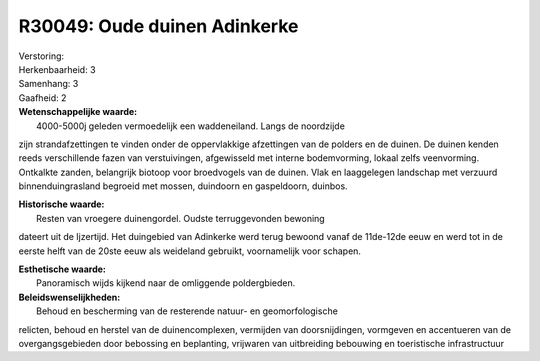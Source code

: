 R30049: Oude duinen Adinkerke
=============================

| Verstoring:

| Herkenbaarheid: 3

| Samenhang: 3

| Gaafheid: 2

| **Wetenschappelijke waarde:**
|  4000-5000j geleden vermoedelijk een waddeneiland. Langs de noordzijde
zijn strandafzettingen te vinden onder de oppervlakkige afzettingen van
de polders en de duinen. De duinen kenden reeds verschillende fazen van
verstuivingen, afgewisseld met interne bodemvorming, lokaal zelfs
veenvorming. Ontkalkte zanden, belangrijk biotoop voor broedvogels van
de duinen. Vlak en laaggelegen landschap met verzuurd binnenduingrasland
begroeid met mossen, duindoorn en gaspeldoorn, duinbos.

| **Historische waarde:**
|  Resten van vroegere duinengordel. Oudste terruggevonden bewoning
dateert uit de Ijzertijd. Het duingebied van Adinkerke werd terug
bewoond vanaf de 11de-12de eeuw en werd tot in de eerste helft van de
20ste eeuw als weideland gebruikt, voornamelijk voor schapen.

| **Esthetische waarde:**
|  Panoramisch wijds kijkend naar de omliggende poldergbieden.



| **Beleidswenselijkheden:**
|  Behoud en bescherming van de resterende natuur- en geomorfologische
relicten, behoud en herstel van de duinencomplexen, vermijden van
doorsnijdingen, vormgeven en accentueren van de overgangsgebieden door
bebossing en beplanting, vrijwaren van uitbreiding bebouwing en
toeristische infrastructuur

